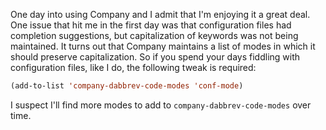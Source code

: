 One day into using Company and I admit that I'm enjoying it a great deal. One issue that hit me in the first day was that configuration files had completion suggestions, but capitalization of keywords was not being maintained. It turns out that Company maintains a list of modes in which it should preserve capitalization. So if you spend your days fiddling with configuration files, like I do, the following tweak is required:

#+BEGIN_SRC emacs-lisp
  (add-to-list 'company-dabbrev-code-modes 'conf-mode)
#+END_SRC

I suspect I'll find more modes to add to =company-dabbrev-code-modes= over time.
